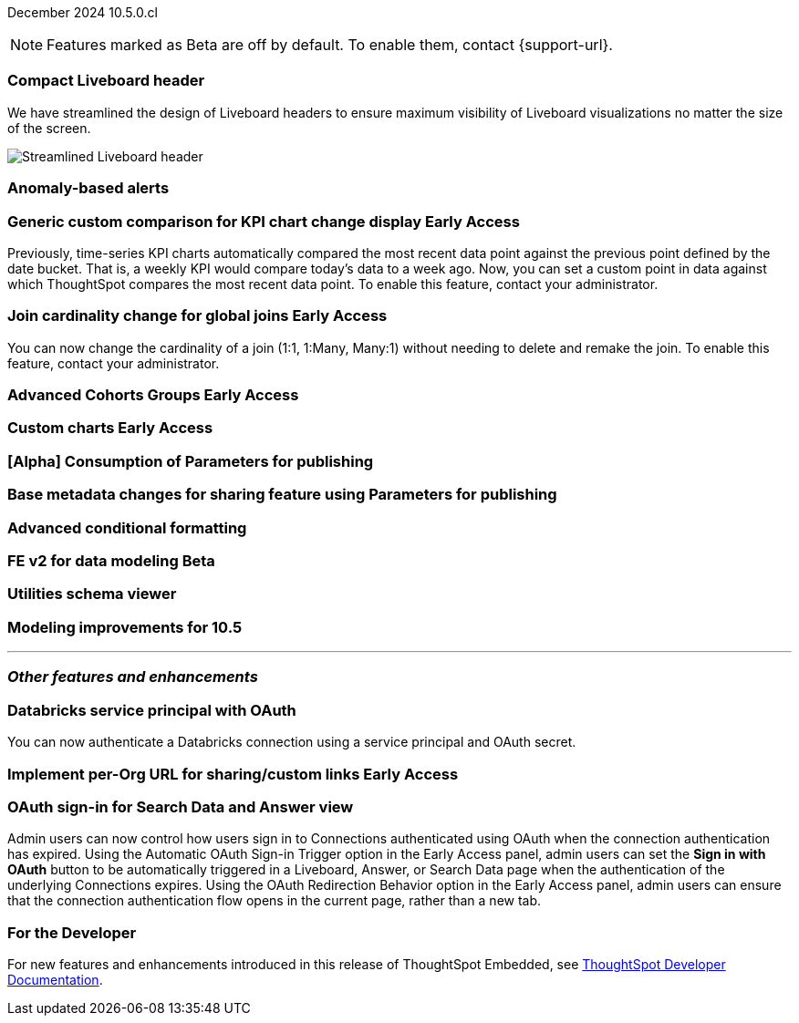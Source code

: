 ifndef::pendo-links[]
December 2024 [label label-dep]#10.5.0.cl#
endif::[]
ifdef::pendo-links[]
[month-year-whats-new]#December 2024#
[label label-dep-whats-new]#10.5.0.cl#
endif::[]

ifndef::free-trial-feature[]
NOTE: Features marked as [.badge.badge-update-note]#Beta# are off by default. To enable them, contact {support-url}.
endif::free-trial-feature[]

[#primary-10-5-0-cl]

// Business User





[#10-5-0-cl-header]
[discrete]
=== Compact Liveboard header

// Naomi – jira: SCAL-220304. docs jira: SCAL-?
// PM: Dilip. still marked Commit

We have streamlined the design of Liveboard headers to ensure maximum visibility of Liveboard visualizations no matter the size of the screen.
////
For more information, see
ifndef::pendo-links[]
xref:liveboard.adoc#compact-header[Liveboards].
endif::[]
ifdef::pendo-links[]
xref:liveboard.adoc#compact-header[Liveboards,window=_blank].
endif::[]
////

[.bordered]
image:compact-header.png[Streamlined Liveboard header]


////
ifndef::free-trial-feature[]
ifndef::pendo-links[]
[#10-5-0-cl-spotter-llm]
[discrete]
=== Gemini LLM integration with Spotter [.badge.badge-early-access]#Early Access#
endif::[]
ifdef::pendo-links[]
[#10-5-0-cl-spotter-llm]
[discrete]
=== Gemini LLM integration with Spotter [.badge.badge-early-access-whats-new]#Early Access#
endif::[]

// Naomi. jira: SCAL-225380. docs jira: SCAL-227908.
// PM: Akshay. Samuel Weick? already in 10.4

endif::free-trial-feature[]
////

[#10-5-0-cl-anomaly]
[discrete]
=== Anomaly-based alerts

// Mary. jira: SCAL-196253. docs jira: SCAL-?
// PM: Rahul PJP

////
[#10-5-0-cl-toggle]
[discrete]
=== Toggle for separate search experience
// Naomi. docs jira: SCAL-232986
// PM: Sam Weick. developer only
////

// Analyst

ifndef::free-trial-feature[]
ifndef::pendo-links[]
[#10-5-0-cl-comparison]
[discrete]
=== Generic custom comparison for KPI chart change display [.badge.badge-early-access]#Early Access#
endif::[]
ifdef::pendo-links[]
[#10-5-0-cl-comparison]
[discrete]
=== Generic custom comparison for KPI chart change display [.badge.badge-early-access-whats-new]#Early Access#
endif::[]

// Naomi. jira: SCAL-224933. docs jira: SCAL-228737
// PM: Rahul PJP

Previously, time-series KPI charts automatically compared the most recent data point against the previous point defined by the date bucket. That is, a weekly KPI would compare today's data to a week ago. Now, you can set a custom point in data against which ThoughtSpot compares the most recent data point. To enable this feature, contact your administrator.

endif::free-trial-feature[]

ifndef::free-trial-feature[]
ifndef::pendo-links[]
[#10-5-0-cl-join]
[discrete]
=== Join cardinality change for global joins [.badge.badge-early-access]#Early Access#
endif::[]
ifdef::pendo-links[]
[#10-5-0-cl-join]
[discrete]
=== Join cardinality change for global joins [.badge.badge-early-access-whats-new]#Early Access#
endif::[]

// Naomi. jira: SCAL-224193. docs jira: SCAL-224199
// PM: Samridh

You can now change the cardinality of a join (1:1, 1:Many, Many:1) without needing to delete and remake the join. To enable this feature, contact your administrator.

endif::free-trial-feature[]

ifndef::free-trial-feature[]
ifndef::pendo-links[]
[#10-5-0-cl-cohorts]
[discrete]
=== Advanced Cohorts Groups [.badge.badge-early-access]#Early Access#
endif::[]
ifdef::pendo-links[]
[#10-5-0-cl-cohorts]
[discrete]
=== Advanced Cohorts Groups [.badge.badge-early-access-whats-new]#Early Access#
endif::[]

// Mary. jira: SCAL-194093. docs jira: SCAL-?
// PM: Damian

endif::free-trial-feature[]

ifndef::free-trial-feature[]
ifndef::pendo-links[]
[#10-5-0-cl-byoc]
[discrete]
=== Custom charts [.badge.badge-early-access]#Early Access#
endif::[]
ifdef::pendo-links[]
[#10-5-0-cl-byoc]
[discrete]
=== Custom charts [.badge.badge-early-access-whats-new]#Early Access#
endif::[]

// Mark. jira: SCAL-171985. docs jira: SCAL-?
// PM: Arpit

endif::free-trial-feature[]

[#10-5-0-cl-parameters]
[discrete]
=== [Alpha] Consumption of Parameters for publishing

// Mary. jira: SCAL-212237. docs jira: SCAL-?
// PM: Aashica. marked none needed.

[#10-5-0-cl-base]
[discrete]
=== Base metadata changes for sharing feature using Parameters for publishing

// Mary. jira: SCAL-218138. docs jira: SCAL-?
// PM: Vijay?

[#10-5-0-cl-formatting]
[discrete]
=== Advanced conditional formatting

// Mary. jira: SCAL-194972. docs jira: SCAL-?
// PM: Manan

ifndef::free-trial-feature[]
ifndef::pendo-links[]
[#10-5-0-cl-modeling]
[discrete]
=== FE v2 for data modeling [.badge.badge-beta]#Beta#
endif::[]
ifdef::pendo-links[]
[#10-5-0-cl-modeling]
[discrete]
=== FE v2 for data modeling [.badge.badge-beta-whats-new]#Beta#
endif::[]

// Mark. jira: SCAL-141145. docs jira: SCAL-?
// PM: Anjali

endif::free-trial-feature[]

[#10-5-0-cl-utilities]
[discrete]
=== Utilities schema viewer

// Mary. jira: SCAL-224758. docs jira: SCAL-?
// PM: Samridh

[#10-5-0-cl-model]
[discrete]
=== Modeling improvements for 10.5

// Mark. jira: SCAL-222805. docs jira: SCAL-?
// PM: Samridh



'''
[#secondary-10-5-0-cl]
[discrete]
=== _Other features and enhancements_

// Data Engineer

[#10-5-0-cl-oauth]
[discrete]
=== Databricks service principal with OAuth

// Naomi. jira: SCAL-208829. docs jira: SCAL-?
// PM: Aaghran

You can now authenticate a Databricks connection using a service principal and OAuth secret.

// IT/ Ops Engineer

ifndef::free-trial-feature[]
ifndef::pendo-links[]
[#10-5-0-cl-orgs]
[discrete]
=== Implement per-Org URL for sharing/custom links [.badge.badge-early-access]#Early Access#
endif::[]
ifdef::pendo-links[]
[#10-5-0-cl-orgs]
[discrete]
=== Implement per-Org URL for sharing/custom links [.badge.badge-early-access-whats-new]#Early Access#
endif::[]

// Mary. jira: SCAL-192283. docs jira: SCAL-?
// PM: Himanshu

endif::free-trial-feature[]

[#10-5-0-cl-cta]
[discrete]
=== OAuth sign-in for Search Data and Answer view

// Naomi. jira: SCAL-227647, SCAL-227649. docs jira: SCAL-?
// PM: Aaghran

Admin users can now control how users sign in to Connections authenticated using OAuth when the connection authentication has expired. Using the Automatic OAuth Sign-in Trigger option in the Early Access panel, admin users can set the *Sign in with OAuth* button to be automatically triggered in a Liveboard, Answer, or Search Data page when the authentication of the underlying Connections expires. Using the OAuth Redirection Behavior option in the Early Access panel, admin users can ensure that the connection authentication flow opens in the current page, rather than a new tab.



ifndef::free-trial-feature[]
[discrete]
=== For the Developer

For new features and enhancements introduced in this release of ThoughtSpot Embedded, see https://developers.thoughtspot.com/docs/?pageid=whats-new[ThoughtSpot Developer Documentation^].
endif::free-trial-feature[]
